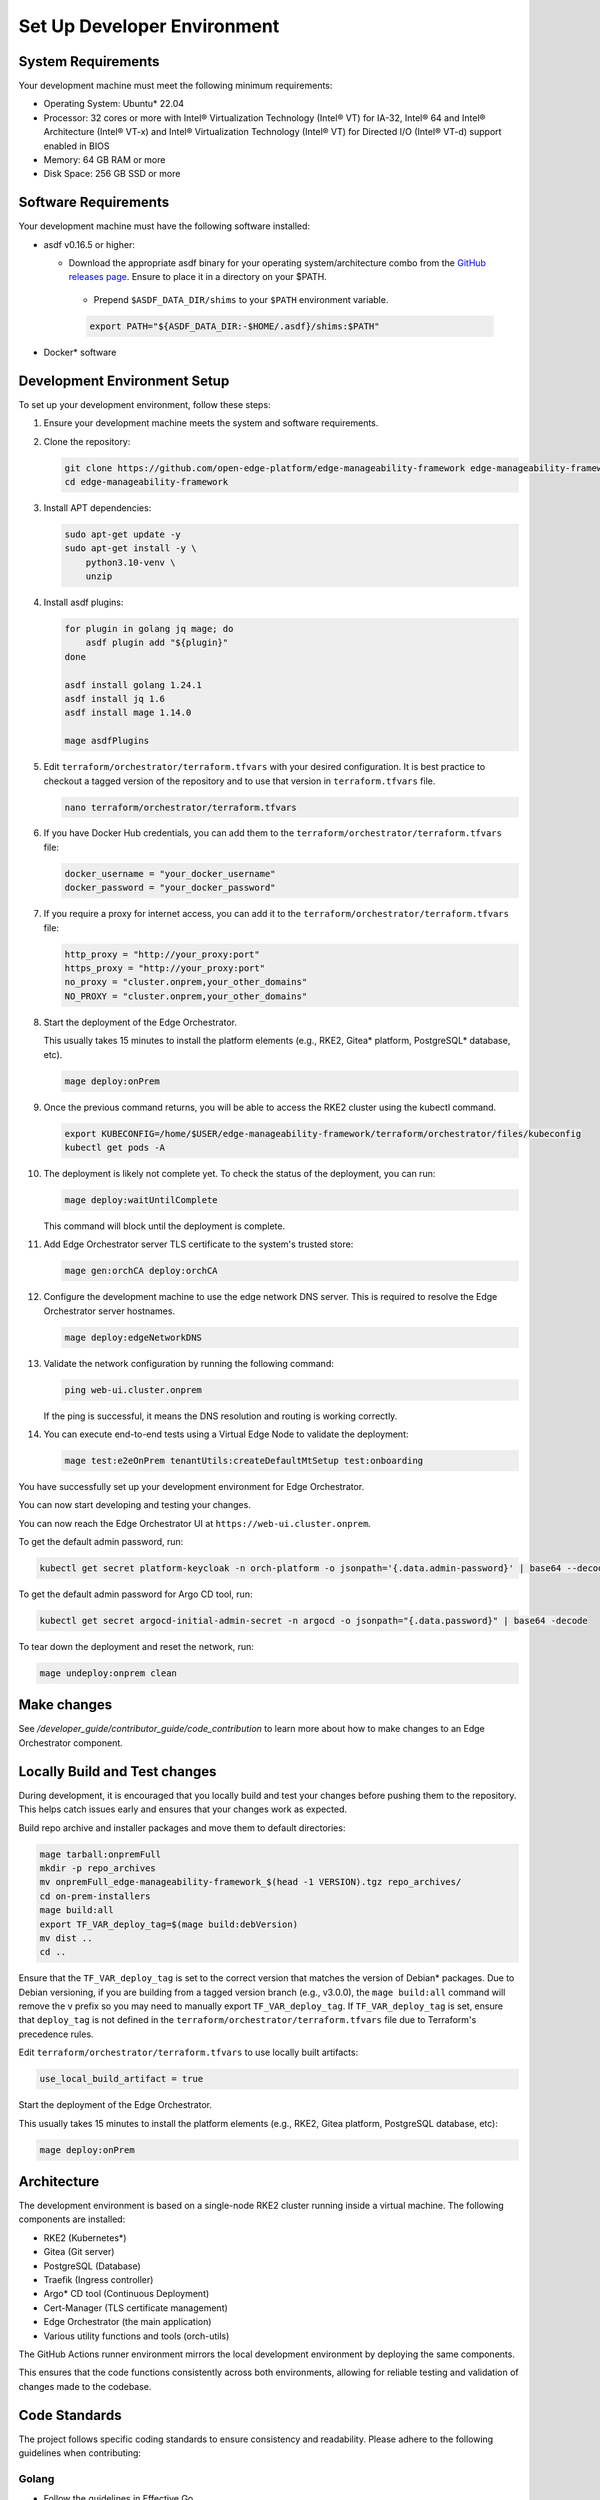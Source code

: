 Set Up Developer Environment
============================

System Requirements
-------------------

Your development machine must meet the following minimum requirements:

- Operating System: Ubuntu\* 22.04

- Processor: 32 cores or more with Intel® Virtualization Technology (Intel® VT)
  for IA-32, Intel® 64 and Intel® Architecture (Intel® VT-x) and Intel®
  Virtualization Technology (Intel® VT) for Directed I/O (Intel® VT-d) support
  enabled in BIOS

- Memory: 64 GB RAM or more

- Disk Space: 256 GB SSD or more

Software Requirements
---------------------

Your development machine must have the following software installed:

- asdf v0.16.5 or higher:

  - Download the appropriate asdf binary for your operating system/architecture
    combo from the `GitHub releases page
    <https://github.com/asdf-vm/asdf/releases>`_. Ensure to place it in a
    directory on your $PATH.

   - Prepend ``$ASDF_DATA_DIR/shims`` to your ``$PATH`` environment variable.

   .. code-block:: bash
      
      export PATH="${ASDF_DATA_DIR:-$HOME/.asdf}/shims:$PATH"

- Docker\* software

Development Environment Setup
-----------------------------

To set up your development environment, follow these steps:

#. Ensure your development machine meets the system and software requirements.

#. Clone the repository:

   .. code-block:: bash

      git clone https://github.com/open-edge-platform/edge-manageability-framework edge-manageability-framework
      cd edge-manageability-framework

#. Install APT dependencies:

   .. code-block:: bash

      sudo apt-get update -y
      sudo apt-get install -y \
          python3.10-venv \
          unzip

#. Install asdf plugins:

   .. code-block:: bash

      for plugin in golang jq mage; do
          asdf plugin add "${plugin}"
      done

      asdf install golang 1.24.1
      asdf install jq 1.6
      asdf install mage 1.14.0

      mage asdfPlugins

#. Edit ``terraform/orchestrator/terraform.tfvars`` with your desired
   configuration.
   It is best practice to checkout a tagged version of the repository and to use that version in ``terraform.tfvars`` file.

   .. code-block:: bash

      nano terraform/orchestrator/terraform.tfvars

#. If you have Docker Hub credentials, you can add them to the
   ``terraform/orchestrator/terraform.tfvars`` file:

   .. code-block:: bash

      docker_username = "your_docker_username"
      docker_password = "your_docker_password"

#. If you require a proxy for internet access, you can add it to the
   ``terraform/orchestrator/terraform.tfvars`` file:

   .. code-block:: bash

      http_proxy = "http://your_proxy:port"
      https_proxy = "http://your_proxy:port"
      no_proxy = "cluster.onprem,your_other_domains"
      NO_PROXY = "cluster.onprem,your_other_domains"

#. Start the deployment of the Edge Orchestrator.

   This usually takes 15 minutes to install the platform elements (e.g., RKE2,
   Gitea\* platform, PostgreSQL\* database, etc).

   .. code-block:: bash

      mage deploy:onPrem

#. Once the previous command returns, you will be able to access the RKE2
   cluster using the kubectl command.

   .. code-block:: bash

      export KUBECONFIG=/home/$USER/edge-manageability-framework/terraform/orchestrator/files/kubeconfig
      kubectl get pods -A

#. The deployment is likely not complete yet. To check the status of the
   deployment, you can run:

   .. code-block:: bash

      mage deploy:waitUntilComplete

   This command will block until the deployment is complete.

#. Add Edge Orchestrator server TLS certificate to the system's trusted store:

   .. code-block:: bash

      mage gen:orchCA deploy:orchCA

#. Configure the development machine to use the edge network DNS server.
   This is required to resolve the Edge Orchestrator server hostnames.

   .. code-block:: bash

      mage deploy:edgeNetworkDNS

#. Validate the network configuration by running the following command:

   .. code-block:: bash

      ping web-ui.cluster.onprem

   If the ping is successful, it means the DNS resolution and routing is working correctly.

#. You can execute end-to-end tests using a Virtual Edge Node to validate the deployment:

   .. code-block:: bash

      mage test:e2eOnPrem tenantUtils:createDefaultMtSetup test:onboarding

You have successfully set up your development environment
for Edge Orchestrator.

You can now start developing and testing your changes.

You can now reach the Edge Orchestrator UI at ``https://web-ui.cluster.onprem``.

To get the default admin password, run:

.. code-block:: bash

   kubectl get secret platform-keycloak -n orch-platform -o jsonpath='{.data.admin-password}' | base64 --decode

To get the default admin password for Argo CD tool, run:

.. code-block:: bash

   kubectl get secret argocd-initial-admin-secret -n argocd -o jsonpath="{.data.password}" | base64 -decode

To tear down the deployment and reset the network, run:

.. code-block:: bash

   mage undeploy:onprem clean

Make changes
------------

See `/developer_guide/contributor_guide/code_contribution` to learn more about
how to make changes to an Edge Orchestrator component.

Locally Build and Test changes
------------------------------

During development, it is encouraged that you locally build and test your
changes before pushing them to the repository.  This helps catch issues early
and ensures that your changes work as expected.

Build repo archive and installer packages and move them to default directories:

.. code-block:: bash

   mage tarball:onpremFull
   mkdir -p repo_archives
   mv onpremFull_edge-manageability-framework_$(head -1 VERSION).tgz repo_archives/
   cd on-prem-installers
   mage build:all
   export TF_VAR_deploy_tag=$(mage build:debVersion)
   mv dist ..
   cd ..

Ensure that the ``TF_VAR_deploy_tag`` is set to the correct version that matches the version of Debian\* packages.
Due to Debian versioning, if you are building from a tagged version branch (e.g., v3.0.0), the ``mage build:all`` command will remove the v prefix so you may need to manually export ``TF_VAR_deploy_tag``.
If ``TF_VAR_deploy_tag`` is set, ensure that ``deploy_tag`` is not defined in 
the ``terraform/orchestrator/terraform.tfvars`` file due to Terraform's 
precedence rules.

Edit ``terraform/orchestrator/terraform.tfvars`` to use locally built
artifacts:

.. code-block:: hcl

   use_local_build_artifact = true

Start the deployment of the Edge Orchestrator.

This usually takes 15 minutes to install the platform elements (e.g., RKE2,
Gitea platform, PostgreSQL database, etc):

.. code-block:: bash

   mage deploy:onPrem

Architecture
------------

The development environment is based on a single-node RKE2 cluster running
inside a virtual machine.  The following components are installed:

- RKE2 (Kubernetes\*)
- Gitea (Git server)
- PostgreSQL (Database)
- Traefik (Ingress controller)
- Argo\* CD tool (Continuous Deployment)
- Cert-Manager (TLS certificate management)
- Edge Orchestrator (the main application)
- Various utility functions and tools (orch-utils)

The GitHub Actions runner environment mirrors the local development environment
by deploying the same components.

This ensures that the code functions consistently across both environments,
allowing for reliable testing and validation of changes made to the codebase.

Code Standards
--------------

The project follows specific coding standards to ensure consistency and
readability. Please adhere to the following guidelines when contributing:

Golang
~~~~~~

- Follow the guidelines in Effective Go.
- Use gofmt to format your code.
- Write clear and concise comments for exported functions, types, and packages.
- Use idiomatic Go constructs and avoid unnecessary complexity.
- Ensure that your code is well-tested and includes unit tests for all
  functions.
- Use descriptive variable and function names that clearly convey their
  purpose.
- Avoid global variables and prefer dependency injection where possible.
- Handle errors gracefully and provide meaningful error messages.
- Code must pass mage ``lint:golang`` to ensure proper formatting.

Helm\*
~~~~~~

- Follow the Helm Best Practices.
- Use meaningful names for charts, templates, and values.
- Code must pass mage lint:helm to ensure proper formatting.

Markdown
~~~~~~~~

- Use proper Markdown syntax for headings, lists, links, and code blocks.
- Code must pass mage lint:markdown to ensure proper formatting.

Shell Script
~~~~~~~~~~~~

- Use #!/usr/bin/env bash at the top of your scripts to specify the shell.
- Always use set ``-o errexit`` to ensure the script exits on the first error.
- Use set ``-o nounset`` to treat unset variables as an error.
- Use set ``-o pipefail`` to catch errors in pipelines.
- Write clear and concise comments to explain the purpose of complex commands.
- Use functions to encapsulate and reuse code.
- Check the exit status of commands and handle errors appropriately.
- Avoid using hardcoded paths; use variables and configuration files instead.
- Ensure your scripts are idempotent and can be run multiple times without
  causing issues.
- Use the long form of commands (e.g., --verbose instead of -v) for clarity.
- Code must pass mage lint:shell to ensure proper formatting.

Terraform
~~~~~~~~~

- Follow the Terraform Style Guide.
- Code must pass mage lint:terraform to ensure proper formatting.

YAML
~~~~

- Use proper YAML syntax for indentation, lists, and key-value pairs.
- Ensure that your YAML files are valid and well-structured.
- Code must pass mage lint:yaml to ensure proper formatting.

Continuous Integration
~~~~~~~~~~~~~~~~~~~~~~

- Submit a pull request (PR) to the main branch of the repository.
- Wait for the CI to run and verify that all checks pass before merging.
- If your PR is a work in progress, mark it as a draft to indicate that it's
  not ready for review yet.
- Ensure that your code passes all continuous integration (CI) checks.
- Address any feedback or requested changes from the CI or code reviewers.
- If your PR introduces new features or changes existing functionality, ensure
  that it includes appropriate tests.  If it fixes a bug, include a test that
  demonstrates the bug and verifies the fix whenever possible.  This helps
  prevent the bug from reoccurring in the future.
- Use descriptive commit messages that clearly explain the changes made.
- Break down large changes into smaller, manageable commits to make it easier
  for reviewers to understand.
- Ensure that your code is well-documented and includes comments where
  necessary to explain complex logic or decisions.
- Keep your PR focused on a single change or feature to make it easier for
  reviewers to provide feedback.
- Respond to code reviews in a timely manner and be open to feedback.
- If your PR is related to a specific issue, reference that issue in the PR
  description to provide context.
- Pin all dependencies to a specific patch version at a minimum in your code to
  ensure reproducibility.
- Code should be reusable and portable across platforms.
  Avoid writing code that is tightly coupled to a specific CI environment.
  All code that runs in CI should be able to run locally as well.
- CI workflows should primarily be executing the same Mage commands that a
  developer would run locally.  There should not be any "magic" in the CI that
  is not also available locally.

Testing
-------

- Write unit, integration, and E2E tests for your code.
- Ensure all static analysis and tests pass before submitting a pull request.
- Aim for high test coverage to ensure code reliability.

Documentation
-------------

- Update the documentation to reflect your changes.
- Write clear and concise docstrings for all functions, classes, and modules.
